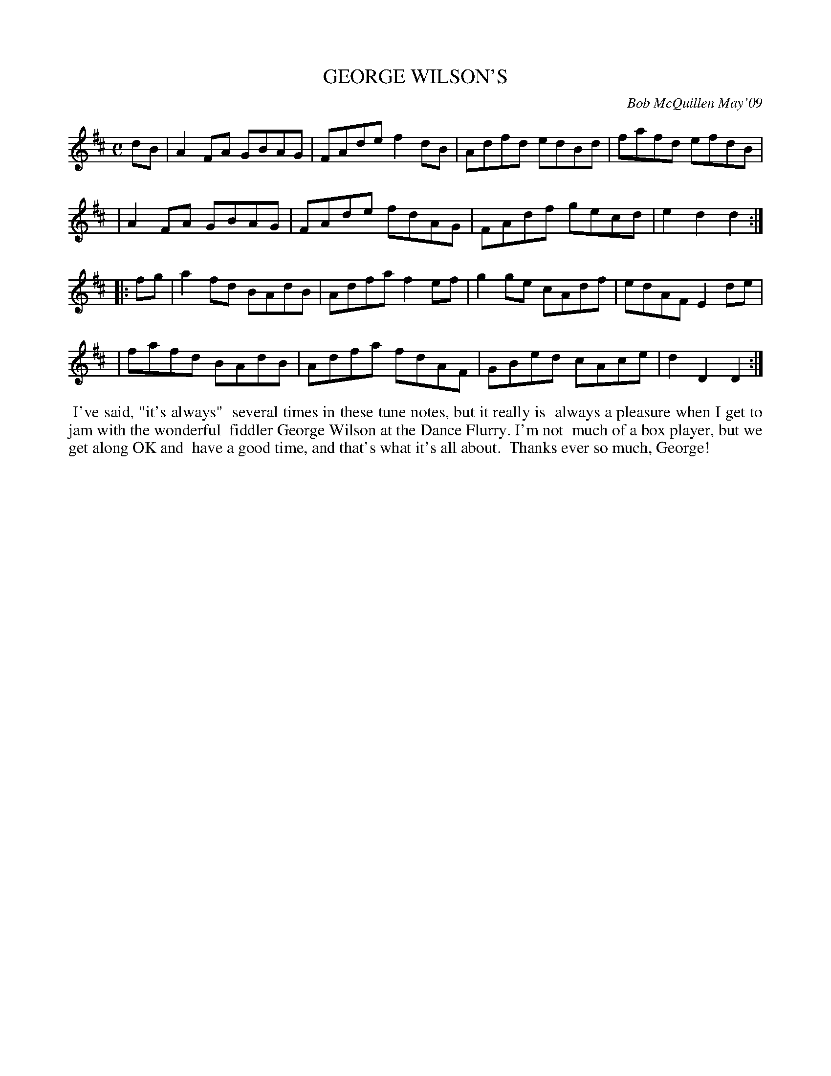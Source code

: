 X: 14031
T: GEORGE WILSON'S
C: Bob McQuillen May'09
B: Bob's Note Book 14 #31
%R: reel
%D:2009
Z: 2020 John Chambers <jc:trillian.mit.edu>
M: C
L: 1/8
K: D
dB \
| A2FA GBAG | FAde f2dB | Adfd edBd | fafd efdB |
| A2FA GBAG | FAde fdAG | FAdf gecd | e2d2 d2  :|
|: fg \
| a2fd BAdB | Adfa f2ef | g2ge cAdf | edAF E2de |
| fafd BAdB | Adfa fdAF | GBed cAce | d2D2 D2  :|
%%begintext align
%% I've said, "it's always"
%% several times in these tune notes, but it really is
%% always a pleasure when I get to jam with the wonderful
%% fiddler George Wilson at the Dance Flurry. I'm not
%% much of a box player, but we get along OK and
%% have a good time, and that's what it's all about.
%% Thanks ever so much, George!
%%endtext
